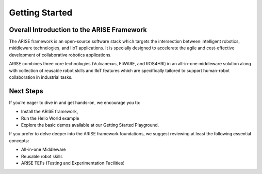 Getting Started
===============

.. _overall_introduction:
Overall Introduction to the ARISE Framework
-------------------------------------------
The ARISE framework is an open-source software stack which targets the intersection between intelligent robotics, 
middleware technologies, and IIoT applications. It is specially designed to accelerate the agile and cost-effective
development of collaborative robotics applications. 

ARISE combines three core technologies (Vulcanexus, FIWARE, and ROS4HRI) in an all-in-one middleware solution along with  
collection of reusable robot skills and IIoT features which are specifically tailored to support human-robot collaboration 
in industrial tasks.

.. _next_steps:
Next Steps
----------

If you’re eager to dive in and get hands-on, we encourage you to: 

* Install the ARISE framework,
* Run the Hello World example
* Explore the basic demos available at our Getting Started Playground.

If you prefer to delve deeper into the ARISE framework foundations, we suggest reviewing at least the following essential concepts:

* All-in-one Middleware
* Reusable robot skills
* ARISE TEFs (Testing and Experimentation Facilities)
